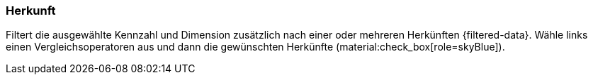 === Herkunft

Filtert die ausgewählte Kennzahl und Dimension zusätzlich nach einer oder mehreren Herkünften {filtered-data}. Wähle links einen Vergleichsoperatoren aus und dann die gewünschten Herkünfte (material:check_box[role=skyBlue]).
